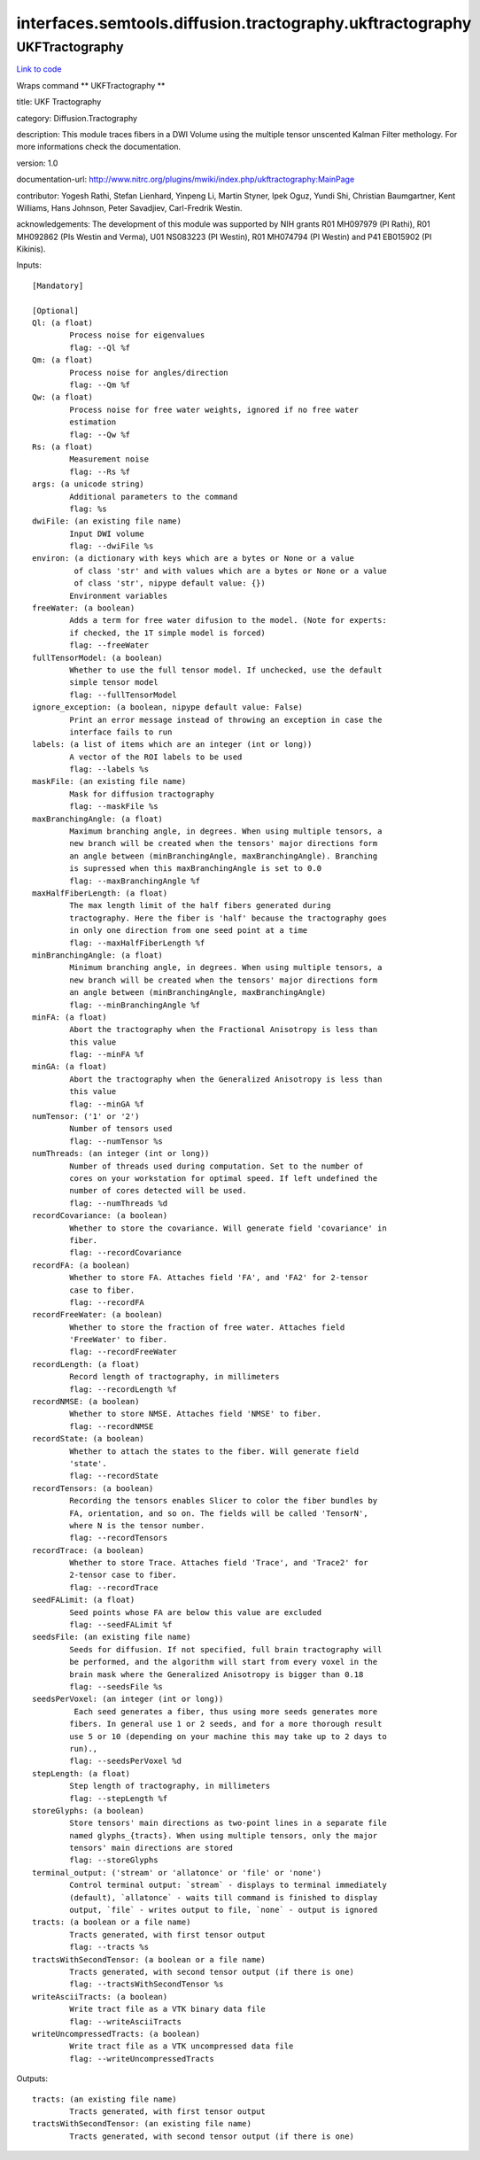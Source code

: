 .. AUTO-GENERATED FILE -- DO NOT EDIT!

interfaces.semtools.diffusion.tractography.ukftractography
==========================================================


.. _nipype.interfaces.semtools.diffusion.tractography.ukftractography.UKFTractography:


.. index:: UKFTractography

UKFTractography
---------------

`Link to code <http://github.com/nipy/nipype/tree/ec86b7476/nipype/interfaces/semtools/diffusion/tractography/ukftractography.py#L55>`__

Wraps command ** UKFTractography **

title: UKF Tractography

category: Diffusion.Tractography

description: This module traces fibers in a DWI Volume using the multiple tensor unscented Kalman Filter methology. For more informations check the documentation.

version: 1.0

documentation-url: http://www.nitrc.org/plugins/mwiki/index.php/ukftractography:MainPage

contributor: Yogesh Rathi, Stefan Lienhard, Yinpeng Li, Martin Styner, Ipek Oguz, Yundi Shi, Christian Baumgartner, Kent Williams, Hans Johnson, Peter Savadjiev, Carl-Fredrik Westin.

acknowledgements: The development of this module was supported by NIH grants R01 MH097979 (PI Rathi), R01 MH092862 (PIs Westin and Verma), U01 NS083223 (PI Westin), R01 MH074794 (PI Westin) and P41 EB015902 (PI Kikinis).

Inputs::

        [Mandatory]

        [Optional]
        Ql: (a float)
                Process noise for eigenvalues
                flag: --Ql %f
        Qm: (a float)
                Process noise for angles/direction
                flag: --Qm %f
        Qw: (a float)
                Process noise for free water weights, ignored if no free water
                estimation
                flag: --Qw %f
        Rs: (a float)
                Measurement noise
                flag: --Rs %f
        args: (a unicode string)
                Additional parameters to the command
                flag: %s
        dwiFile: (an existing file name)
                Input DWI volume
                flag: --dwiFile %s
        environ: (a dictionary with keys which are a bytes or None or a value
                 of class 'str' and with values which are a bytes or None or a value
                 of class 'str', nipype default value: {})
                Environment variables
        freeWater: (a boolean)
                Adds a term for free water difusion to the model. (Note for experts:
                if checked, the 1T simple model is forced)
                flag: --freeWater
        fullTensorModel: (a boolean)
                Whether to use the full tensor model. If unchecked, use the default
                simple tensor model
                flag: --fullTensorModel
        ignore_exception: (a boolean, nipype default value: False)
                Print an error message instead of throwing an exception in case the
                interface fails to run
        labels: (a list of items which are an integer (int or long))
                A vector of the ROI labels to be used
                flag: --labels %s
        maskFile: (an existing file name)
                Mask for diffusion tractography
                flag: --maskFile %s
        maxBranchingAngle: (a float)
                Maximum branching angle, in degrees. When using multiple tensors, a
                new branch will be created when the tensors' major directions form
                an angle between (minBranchingAngle, maxBranchingAngle). Branching
                is supressed when this maxBranchingAngle is set to 0.0
                flag: --maxBranchingAngle %f
        maxHalfFiberLength: (a float)
                The max length limit of the half fibers generated during
                tractography. Here the fiber is 'half' because the tractography goes
                in only one direction from one seed point at a time
                flag: --maxHalfFiberLength %f
        minBranchingAngle: (a float)
                Minimum branching angle, in degrees. When using multiple tensors, a
                new branch will be created when the tensors' major directions form
                an angle between (minBranchingAngle, maxBranchingAngle)
                flag: --minBranchingAngle %f
        minFA: (a float)
                Abort the tractography when the Fractional Anisotropy is less than
                this value
                flag: --minFA %f
        minGA: (a float)
                Abort the tractography when the Generalized Anisotropy is less than
                this value
                flag: --minGA %f
        numTensor: ('1' or '2')
                Number of tensors used
                flag: --numTensor %s
        numThreads: (an integer (int or long))
                Number of threads used during computation. Set to the number of
                cores on your workstation for optimal speed. If left undefined the
                number of cores detected will be used.
                flag: --numThreads %d
        recordCovariance: (a boolean)
                Whether to store the covariance. Will generate field 'covariance' in
                fiber.
                flag: --recordCovariance
        recordFA: (a boolean)
                Whether to store FA. Attaches field 'FA', and 'FA2' for 2-tensor
                case to fiber.
                flag: --recordFA
        recordFreeWater: (a boolean)
                Whether to store the fraction of free water. Attaches field
                'FreeWater' to fiber.
                flag: --recordFreeWater
        recordLength: (a float)
                Record length of tractography, in millimeters
                flag: --recordLength %f
        recordNMSE: (a boolean)
                Whether to store NMSE. Attaches field 'NMSE' to fiber.
                flag: --recordNMSE
        recordState: (a boolean)
                Whether to attach the states to the fiber. Will generate field
                'state'.
                flag: --recordState
        recordTensors: (a boolean)
                Recording the tensors enables Slicer to color the fiber bundles by
                FA, orientation, and so on. The fields will be called 'TensorN',
                where N is the tensor number.
                flag: --recordTensors
        recordTrace: (a boolean)
                Whether to store Trace. Attaches field 'Trace', and 'Trace2' for
                2-tensor case to fiber.
                flag: --recordTrace
        seedFALimit: (a float)
                Seed points whose FA are below this value are excluded
                flag: --seedFALimit %f
        seedsFile: (an existing file name)
                Seeds for diffusion. If not specified, full brain tractography will
                be performed, and the algorithm will start from every voxel in the
                brain mask where the Generalized Anisotropy is bigger than 0.18
                flag: --seedsFile %s
        seedsPerVoxel: (an integer (int or long))
                 Each seed generates a fiber, thus using more seeds generates more
                fibers. In general use 1 or 2 seeds, and for a more thorough result
                use 5 or 10 (depending on your machine this may take up to 2 days to
                run).,
                flag: --seedsPerVoxel %d
        stepLength: (a float)
                Step length of tractography, in millimeters
                flag: --stepLength %f
        storeGlyphs: (a boolean)
                Store tensors' main directions as two-point lines in a separate file
                named glyphs_{tracts}. When using multiple tensors, only the major
                tensors' main directions are stored
                flag: --storeGlyphs
        terminal_output: ('stream' or 'allatonce' or 'file' or 'none')
                Control terminal output: `stream` - displays to terminal immediately
                (default), `allatonce` - waits till command is finished to display
                output, `file` - writes output to file, `none` - output is ignored
        tracts: (a boolean or a file name)
                Tracts generated, with first tensor output
                flag: --tracts %s
        tractsWithSecondTensor: (a boolean or a file name)
                Tracts generated, with second tensor output (if there is one)
                flag: --tractsWithSecondTensor %s
        writeAsciiTracts: (a boolean)
                Write tract file as a VTK binary data file
                flag: --writeAsciiTracts
        writeUncompressedTracts: (a boolean)
                Write tract file as a VTK uncompressed data file
                flag: --writeUncompressedTracts

Outputs::

        tracts: (an existing file name)
                Tracts generated, with first tensor output
        tractsWithSecondTensor: (an existing file name)
                Tracts generated, with second tensor output (if there is one)
